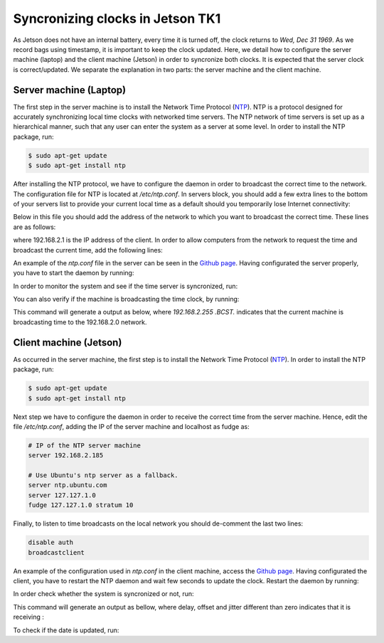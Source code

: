 =================================
Syncronizing clocks in Jetson TK1
=================================

As Jetson does not have an internal battery, every time it is turned off, the clock returns to `Wed, Dec 31 1969`. As we record bags using timestamp, it is important to keep the clock updated. Here, we detail how to configure the server machine (laptop) and the client machine (Jetson) in order to syncronize both clocks. It is expected that the server clock is correct/updated. We separate the explanation in two parts: the server machine and the client machine.

Server machine (Laptop)
------------------------

The first step in the server machine is to install the Network Time Protocol (`NTP <https://help.ubuntu.com/lts/serverguide/NTP.html>`_). NTP is a protocol designed for accurately synchronizing local time clocks with networked time servers. The NTP network of time servers is set up as a hierarchical manner, such that any user can enter the system as a server at some level. In order to install the NTP package, run:

.. code-block:: bash

   $ sudo apt-get update
   $ sudo apt-get install ntp

After installing the NTP protocol, we have to configure the daemon in order to broadcast the correct time to the network. The configuration file for NTP is located at `/etc/ntp.conf`. In servers block, you should add a few extra lines to the bottom of your servers list to provide your current local time as a default should you temporarily lose Internet connectivity:

.. code-block bash
    # Use Ubuntu's ntp server as a fallback.
    server ntp.ubuntu.com
    server 127.127.1.0
    fudge 127.127.1.0 stratum 10

Below in this file you should add the address of the network to which you want to broadcast the correct time. These lines are as follows:

.. code-block bash

    # Local users may interrogate the ntp server more closely.
    restrict 127.0.0.1
    restrict ::1
    restrict 192.168.2.1

where 192.168.2.1 is the IP address of the client. In order to allow computers from the network to request the time and broadcast the current time, add the following lines:

.. code-block bash

    restrict 192.168.2.0 mask 255.255.255.0 nomodify notrap

    # If you want to provide time to your local subnet, change the next line.
    # (Again, the address is an example only.)
    broadcast 192.168.2.255

An example of the `ntp.conf` file in the server can be seen in the `Github page <https://raw.githubusercontent.com/lsa-pucrs/platypus_doc/master/docs/source/jetson/scripts/ntp.server.conf>`_.
Having configurated the server properly, you have to start the daemon by running:

.. code-block bash

    $ sudo /etc/init.d/ntp restart

In order to monitor the system and see if the time server is syncronized, run:

.. code-block bash

    $ tail -f /var/log/syslog

You can also verify if the machine is broadcasting the time clock, by running:


This command will generate a output as below, where `192.168.2.255  .BCST.` indicates that the current machine is broadcasting time to the 192.168.2.0 network.

.. code-block bash

         remote           refid      st t when poll reach   delay   offset  jitter
    ==============================================================================
     b.ntp.br        200.160.7.186    2 u   33   64    3   25.261   -0.686   0.188
     c.ntp.br        200.160.7.186    2 u   35   64    3   89.748  -10.390   0.678
     gps.ntp.br      200.160.7.197    2 u   31   64    3   24.908    2.942   4.804
     santuario.pads. .GPS.            1 u   32   64    3   28.793    0.454   0.543
     chilipepper.can 17.253.34.125    2 u   32   64    3  231.398   -7.629   2.121
     192.168.2.255   .BCST.          16 u    -   64    0    0.000    0.000   0.000




Client machine (Jetson)
------------------------

As occurred in the server machine, the first step is to install the Network Time Protocol (`NTP <https://help.ubuntu.com/lts/serverguide/NTP.html>`_). In order to install the NTP package, run:

.. code-block:: bash

    $ sudo apt-get update
    $ sudo apt-get install ntp

Next step we have to configure the daemon in order to receive the correct time from the server machine. Hence, edit the file `/etc/ntp.conf`, adding the IP of the server machine and localhost as fudge as:
 
.. code-block:: bash

    # IP of the NTP server machine 
    server 192.168.2.185

    # Use Ubuntu's ntp server as a fallback.
    server ntp.ubuntu.com
    server 127.127.1.0
    fudge 127.127.1.0 stratum 10

Finally, to listen to time broadcasts on the local network you should de-comment the last two lines:

.. code-block:: bash

    disable auth
    broadcastclient

An example of the configuration used in `ntp.conf` in the client machine, access the `Github page <https://raw.githubusercontent.com/lsa-pucrs/platypus_doc/master/docs/source/jetson/scripts/ntp.client.conf>`_. Having configurated the client, you have to restart the NTP daemon and wait few seconds to update the clock. Restart the daemon by running:

.. code-block bash

    $ sudo /etc/init.d/ntp restart

In order check whether the system is syncronized or not, run:

.. code-block bash

    $ ntpq -c lpeer

This command will generate an output as bellow, where delay, offset and jitter different than zero indicates that it is receiving :

.. code-block bash

         remote           refid      st t when poll reach   delay   offset  jitter
    ==============================================================================
     *192.168.2.185  146.164.48.5     2 u   89 1024  337    1.603   -0.745   0.469
      192.168.2.1    .STEP.          16 u    - 1024    0    0.000    0.000   0.000

To check if the date is updated, run:

.. code-block bash

    $ date





